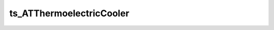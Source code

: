 #########################
ts_ATThermoelectricCooler
#########################



.. Add a brief (few sentence) description of what this package provides.
